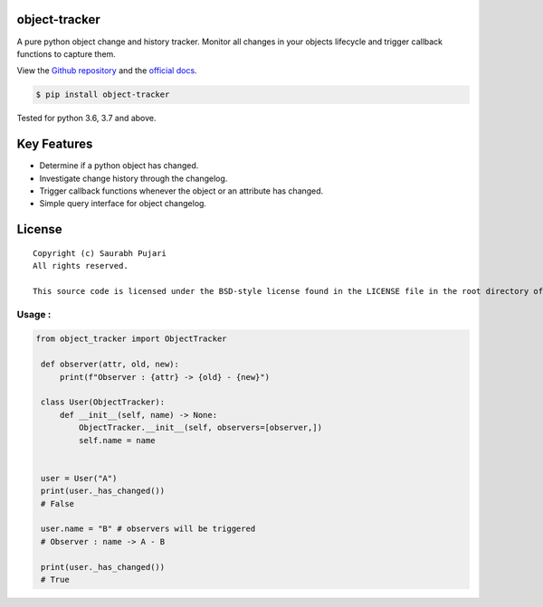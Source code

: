 object-tracker
--------------

A pure python object change and history tracker. Monitor all changes in your objects lifecycle and trigger callback functions to capture them.

View the `Github repository <https://github.com/saurabh0719/object-tracker>`__ and the `official docs <https://github.com/saurabh0719/object-tracker#README>`__.

.. code:: sh

    $ pip install object-tracker

Tested for python 3.6, 3.7 and above.

Key Features
------------

-  Determine if a python object has changed.
-  Investigate change history through the changelog.
-  Trigger callback functions whenever the object or an attribute has changed.
-  Simple query interface for object changelog. 

License
-------

::

    Copyright (c) Saurabh Pujari
    All rights reserved.

    This source code is licensed under the BSD-style license found in the LICENSE file in the root directory of this source tree.


Usage :
~~~~~~~~~~~~~

.. code:: python

   from object_tracker import ObjectTracker

    def observer(attr, old, new):
        print(f"Observer : {attr} -> {old} - {new}")

    class User(ObjectTracker):
        def __init__(self, name) -> None:
            ObjectTracker.__init__(self, observers=[observer,])
            self.name = name


    user = User("A")
    print(user._has_changed()) 
    # False

    user.name = "B" # observers will be triggered
    # Observer : name -> A - B

    print(user._has_changed()) 
    # True

